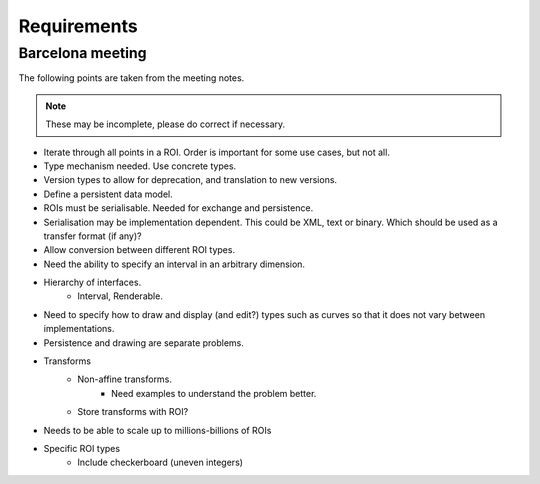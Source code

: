 Requirements
============

Barcelona meeting
-----------------

The following points are taken from the meeting notes.

.. note::
   These may be incomplete, please do correct if necessary.

- Iterate through all points in a ROI.  Order is important for some use cases, but not all.

- Type mechanism needed.  Use concrete types.

- Version types to allow for deprecation, and translation to new versions.

- Define a persistent data model.

- ROIs must be serialisable.  Needed for exchange and persistence.

- Serialisation may be implementation dependent.  This could be XML,
  text or binary.  Which should be used as a transfer format (if any)?

- Allow conversion between different ROI types.

- Need the ability to specify an interval in an arbitrary dimension.

- Hierarchy of interfaces.
    - Interval, Renderable.

- Need to specify how to draw and display (and edit?) types such as
  curves so that it does not vary between implementations.

- Persistence and drawing are separate problems.

- Transforms
    - Non-affine transforms.
        - Need examples to understand the problem better.
    - Store transforms with ROI?

- Needs to be able to scale up to millions-billions of ROIs

- Specific ROI types
    - Include checkerboard (uneven integers)
